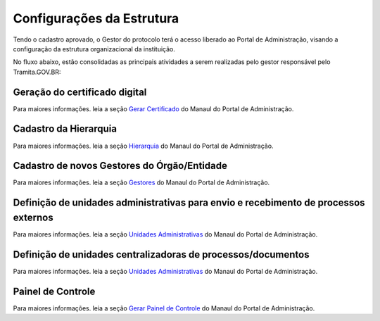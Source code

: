 Configurações da Estrutura
===========================

Tendo o cadastro aprovado, o Gestor do protocolo terá o acesso liberado ao Portal de Administração, visando a configuração da estrutura organizacional da instituição.

No fluxo abaixo, estão consolidadas as principais atividades a serem realizadas pelo gestor responsável pelo Tramita.GOV.BR:
 

.. figure:: _static/images/fluxo_adesao_configuracao_tramita.png

Geração do certificado digital
++++++++++++++++++++++++++++++

Para maiores informações. leia a seção `Gerar Certificado <https://manuais.processoeletronico.gov.br/pt-br/latest/TRAMITA.GOV.BR/MANUAL_PORTAL_DE_ADMINISTRACAO/ADMINISTRACAO.html#gerar-certificado>`_ do Manaul do Portal de Administração.

Cadastro da Hierarquia
++++++++++++++++++++++

Para maiores informações. leia a seção `Hierarquia <https://manuais.processoeletronico.gov.br/pt-br/latest/TRAMITA.GOV.BR/MANUAL_PORTAL_DE_ADMINISTRACAO/PROTOCOLO.html#hierarquia>`_ do Manaul do Portal de Administração.


Cadastro de novos Gestores do Órgão/Entidade
++++++++++++++++++++++++++++++++++++++++++++

Para maiores informações. leia a seção `Gestores <https://manuais.processoeletronico.gov.br/pt-br/latest/TRAMITA.GOV.BR/MANUAL_PORTAL_DE_ADMINISTRACAO/PROTOCOLO.html#gestores>`_ do Manaul do Portal de Administração.


Definição de unidades administrativas para envio e recebimento de processos externos
++++++++++++++++++++++++++++++++++++++++++++++++++++++++++++++++++++++++++++++++++++

Para maiores informações. leia a seção `Unidades Administrativas <https://manuais.processoeletronico.gov.br/pt-br/latest/TRAMITA.GOV.BR/MANUAL_PORTAL_DE_ADMINISTRACAO/PROTOCOLO.html#unidades-administrativas>`_ do Manaul do Portal de Administração.

Definição de unidades centralizadoras de processos/documentos
+++++++++++++++++++++++++++++++++++++++++++++++++++++++++++++

Para maiores informações. leia a seção `Unidades Administrativas <https://manuais.processoeletronico.gov.br/pt-br/latest/TRAMITA.GOV.BR/MANUAL_PORTAL_DE_ADMINISTRACAO/PROTOCOLO.html#unidades-centralizadoras>`_ do Manaul do Portal de Administração.

Painel de Controle
++++++++++++++++++

Para maiores informações. leia a seção `Gerar Painel de Controle <https://manuais.processoeletronico.gov.br/pt-br/latest/TRAMITA.GOV.BR/MANUAL_PORTAL_DE_ADMINISTRACAO/ADMINISTRACAO.html#gerar-painel-de-controle>`_ do Manaul do Portal de Administração.